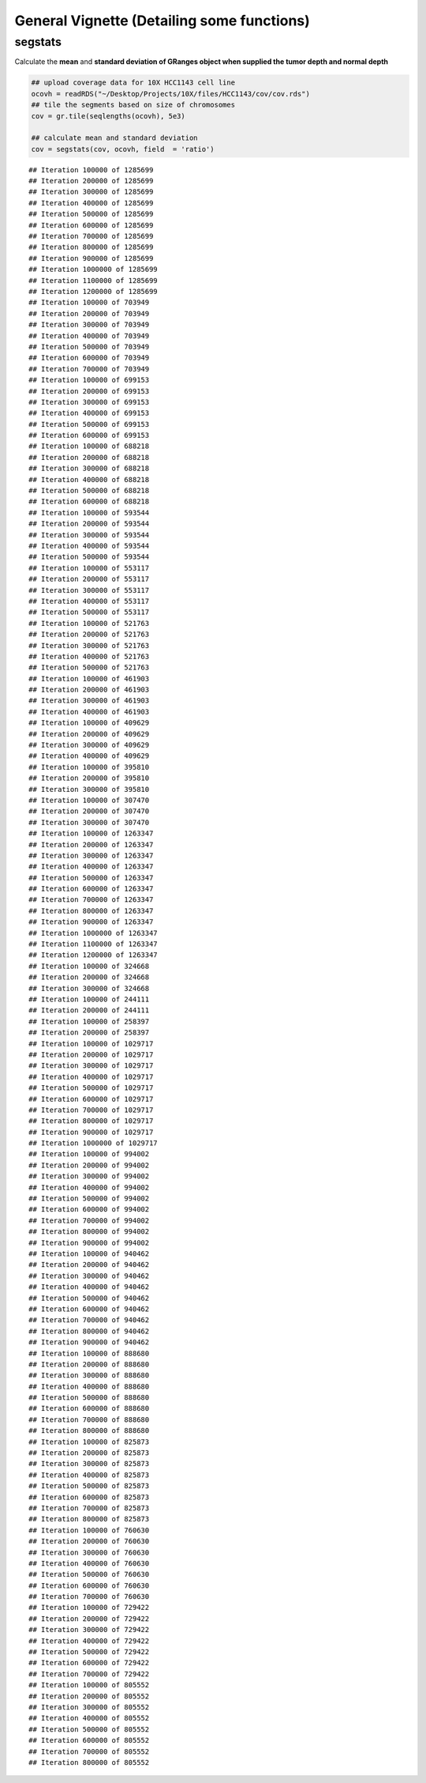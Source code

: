 General Vignette (Detailing some functions)
===========================================

segstats
~~~~~~~
Calculate the **mean** and **standard deviation of GRanges object when supplied the tumor depth and normal depth** 


.. sourcecode:: r
    

    ## upload coverage data for 10X HCC1143 cell line
    ocovh = readRDS("~/Desktop/Projects/10X/files/HCC1143/cov/cov.rds")
    ## tile the segments based on size of chromosomes
    cov = gr.tile(seqlengths(ocovh), 5e3)
    
    ## calculate mean and standard deviation
    cov = segstats(cov, ocovh, field  = 'ratio')


::

    ## Iteration 100000 of 1285699 
    ## Iteration 200000 of 1285699 
    ## Iteration 300000 of 1285699 
    ## Iteration 400000 of 1285699 
    ## Iteration 500000 of 1285699 
    ## Iteration 600000 of 1285699 
    ## Iteration 700000 of 1285699 
    ## Iteration 800000 of 1285699 
    ## Iteration 900000 of 1285699 
    ## Iteration 1000000 of 1285699 
    ## Iteration 1100000 of 1285699 
    ## Iteration 1200000 of 1285699 
    ## Iteration 100000 of 703949 
    ## Iteration 200000 of 703949 
    ## Iteration 300000 of 703949 
    ## Iteration 400000 of 703949 
    ## Iteration 500000 of 703949 
    ## Iteration 600000 of 703949 
    ## Iteration 700000 of 703949 
    ## Iteration 100000 of 699153 
    ## Iteration 200000 of 699153 
    ## Iteration 300000 of 699153 
    ## Iteration 400000 of 699153 
    ## Iteration 500000 of 699153 
    ## Iteration 600000 of 699153 
    ## Iteration 100000 of 688218 
    ## Iteration 200000 of 688218 
    ## Iteration 300000 of 688218 
    ## Iteration 400000 of 688218 
    ## Iteration 500000 of 688218 
    ## Iteration 600000 of 688218 
    ## Iteration 100000 of 593544 
    ## Iteration 200000 of 593544 
    ## Iteration 300000 of 593544 
    ## Iteration 400000 of 593544 
    ## Iteration 500000 of 593544 
    ## Iteration 100000 of 553117 
    ## Iteration 200000 of 553117 
    ## Iteration 300000 of 553117 
    ## Iteration 400000 of 553117 
    ## Iteration 500000 of 553117 
    ## Iteration 100000 of 521763 
    ## Iteration 200000 of 521763 
    ## Iteration 300000 of 521763 
    ## Iteration 400000 of 521763 
    ## Iteration 500000 of 521763 
    ## Iteration 100000 of 461903 
    ## Iteration 200000 of 461903 
    ## Iteration 300000 of 461903 
    ## Iteration 400000 of 461903 
    ## Iteration 100000 of 409629 
    ## Iteration 200000 of 409629 
    ## Iteration 300000 of 409629 
    ## Iteration 400000 of 409629 
    ## Iteration 100000 of 395810 
    ## Iteration 200000 of 395810 
    ## Iteration 300000 of 395810 
    ## Iteration 100000 of 307470 
    ## Iteration 200000 of 307470 
    ## Iteration 300000 of 307470 
    ## Iteration 100000 of 1263347 
    ## Iteration 200000 of 1263347 
    ## Iteration 300000 of 1263347 
    ## Iteration 400000 of 1263347 
    ## Iteration 500000 of 1263347 
    ## Iteration 600000 of 1263347 
    ## Iteration 700000 of 1263347 
    ## Iteration 800000 of 1263347 
    ## Iteration 900000 of 1263347 
    ## Iteration 1000000 of 1263347 
    ## Iteration 1100000 of 1263347 
    ## Iteration 1200000 of 1263347 
    ## Iteration 100000 of 324668 
    ## Iteration 200000 of 324668 
    ## Iteration 300000 of 324668 
    ## Iteration 100000 of 244111 
    ## Iteration 200000 of 244111 
    ## Iteration 100000 of 258397 
    ## Iteration 200000 of 258397 
    ## Iteration 100000 of 1029717 
    ## Iteration 200000 of 1029717 
    ## Iteration 300000 of 1029717 
    ## Iteration 400000 of 1029717 
    ## Iteration 500000 of 1029717 
    ## Iteration 600000 of 1029717 
    ## Iteration 700000 of 1029717 
    ## Iteration 800000 of 1029717 
    ## Iteration 900000 of 1029717 
    ## Iteration 1000000 of 1029717 
    ## Iteration 100000 of 994002 
    ## Iteration 200000 of 994002 
    ## Iteration 300000 of 994002 
    ## Iteration 400000 of 994002 
    ## Iteration 500000 of 994002 
    ## Iteration 600000 of 994002 
    ## Iteration 700000 of 994002 
    ## Iteration 800000 of 994002 
    ## Iteration 900000 of 994002 
    ## Iteration 100000 of 940462 
    ## Iteration 200000 of 940462 
    ## Iteration 300000 of 940462 
    ## Iteration 400000 of 940462 
    ## Iteration 500000 of 940462 
    ## Iteration 600000 of 940462 
    ## Iteration 700000 of 940462 
    ## Iteration 800000 of 940462 
    ## Iteration 900000 of 940462 
    ## Iteration 100000 of 888680 
    ## Iteration 200000 of 888680 
    ## Iteration 300000 of 888680 
    ## Iteration 400000 of 888680 
    ## Iteration 500000 of 888680 
    ## Iteration 600000 of 888680 
    ## Iteration 700000 of 888680 
    ## Iteration 800000 of 888680 
    ## Iteration 100000 of 825873 
    ## Iteration 200000 of 825873 
    ## Iteration 300000 of 825873 
    ## Iteration 400000 of 825873 
    ## Iteration 500000 of 825873 
    ## Iteration 600000 of 825873 
    ## Iteration 700000 of 825873 
    ## Iteration 800000 of 825873 
    ## Iteration 100000 of 760630 
    ## Iteration 200000 of 760630 
    ## Iteration 300000 of 760630 
    ## Iteration 400000 of 760630 
    ## Iteration 500000 of 760630 
    ## Iteration 600000 of 760630 
    ## Iteration 700000 of 760630 
    ## Iteration 100000 of 729422 
    ## Iteration 200000 of 729422 
    ## Iteration 300000 of 729422 
    ## Iteration 400000 of 729422 
    ## Iteration 500000 of 729422 
    ## Iteration 600000 of 729422 
    ## Iteration 700000 of 729422 
    ## Iteration 100000 of 805552 
    ## Iteration 200000 of 805552 
    ## Iteration 300000 of 805552 
    ## Iteration 400000 of 805552 
    ## Iteration 500000 of 805552 
    ## Iteration 600000 of 805552 
    ## Iteration 700000 of 805552 
    ## Iteration 800000 of 805552




